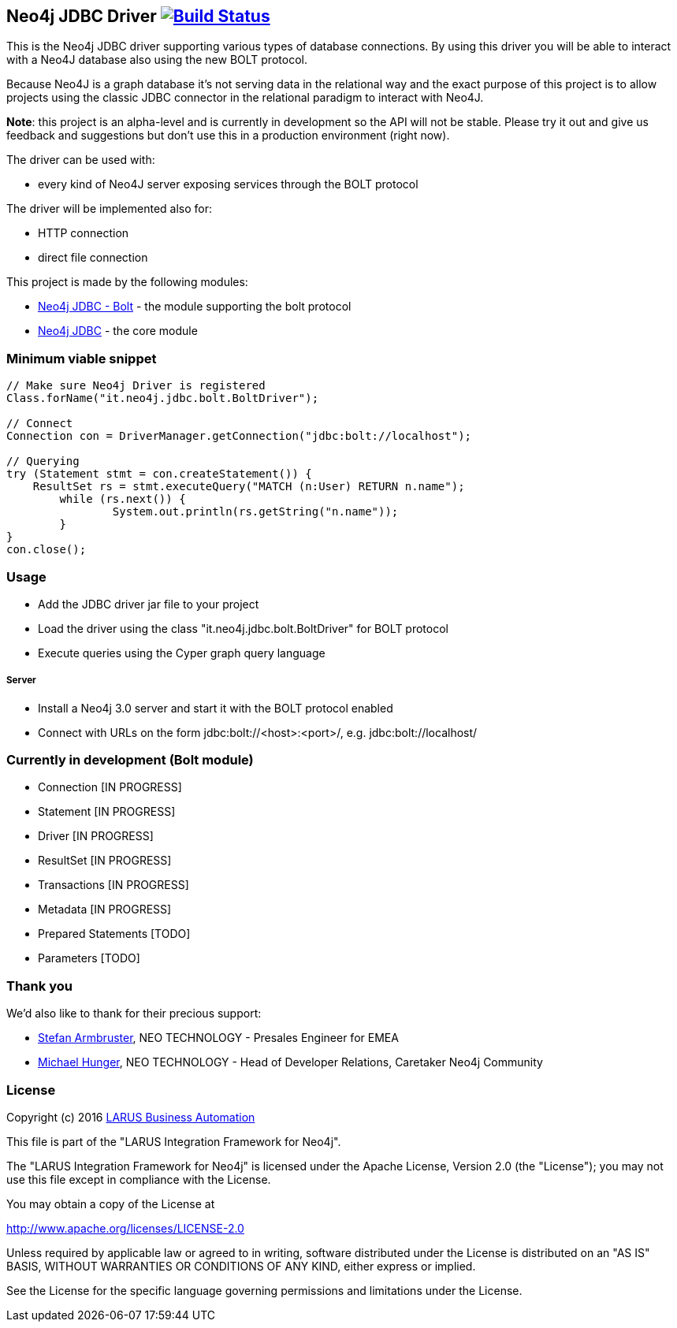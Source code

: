 == Neo4j JDBC Driver image:https://travis-ci.org/larusba/neo4j-jdbc.svg?branch=master["Build Status", link="https://travis-ci.org/larusba/neo4j-jdbc"] ==

This is the Neo4j JDBC driver supporting various types of database connections.
By using this driver you will be able to interact with a Neo4J database also using the new BOLT protocol.

Because Neo4J is a graph database it's not serving data in the relational way and the exact purpose of this project is to allow
projects using the classic JDBC connector in the relational paradigm to interact with Neo4J.

*Note*: this project is an alpha-level and is currently in development so the API will not be stable. Please try it out and give us
feedback and suggestions but don't use this in a production environment (right now).


The driver can be used with:

* every kind of Neo4J server exposing services through the BOLT protocol

The driver will be implemented also for:

* HTTP connection

* direct file connection


This project is made by the following modules:

* https://github.com/larusba/neo4j-jdbc/tree/master/neo4j-jdbc-bolt[Neo4j JDBC - Bolt] - the module supporting the bolt protocol

* https://github.com/larusba/neo4j-jdbc/tree/master/neo4j-jdbc[Neo4j JDBC] - the core module

=== Minimum viable snippet ===

---------------------------------------------
// Make sure Neo4j Driver is registered
Class.forName("it.neo4j.jdbc.bolt.BoltDriver");

// Connect
Connection con = DriverManager.getConnection("jdbc:bolt://localhost");

// Querying
try (Statement stmt = con.createStatement()) {
    ResultSet rs = stmt.executeQuery("MATCH (n:User) RETURN n.name");
	while (rs.next()) {
		System.out.println(rs.getString("n.name"));
	}
}
con.close();
---------------------------------------------

=== Usage ===

* Add the JDBC driver jar file to your project

* Load the driver using the class "it.neo4j.jdbc.bolt.BoltDriver" for BOLT protocol

* Execute queries using the Cyper graph query language

===== Server =====

* Install a Neo4j 3.0 server and start it with the BOLT protocol enabled

* Connect with URLs on the form jdbc:bolt://<host>:<port>/, e.g. jdbc:bolt://localhost/

=== Currently in development (Bolt module) ===

* Connection [IN PROGRESS]

* Statement [IN PROGRESS]

* Driver [IN PROGRESS]

* ResultSet [IN PROGRESS]

* Transactions [IN PROGRESS]

* Metadata [IN PROGRESS]

* Prepared Statements [TODO]

* Parameters [TODO]

=== Thank you ===

We'd also like to thank for their precious support:

* https://twitter.com/darthvader42[Stefan Armbruster], NEO TECHNOLOGY - Presales Engineer for EMEA

* https://twitter.com/mesirii[Michael Hunger], NEO TECHNOLOGY - Head of Developer Relations, Caretaker Neo4j Community

=== License ===

Copyright (c) 2016 http://www.larus-ba.it[LARUS Business Automation]

This file is part of the "LARUS Integration Framework for Neo4j".

The "LARUS Integration Framework for Neo4j" is licensed under the Apache License, Version 2.0 (the "License");
you may not use this file except in compliance with the License.

You may obtain a copy of the License at

http://www.apache.org/licenses/LICENSE-2.0

Unless required by applicable law or agreed to in writing, software
distributed under the License is distributed on an "AS IS" BASIS,
WITHOUT WARRANTIES OR CONDITIONS OF ANY KIND, either express or implied.

See the License for the specific language governing permissions and
limitations under the License.
